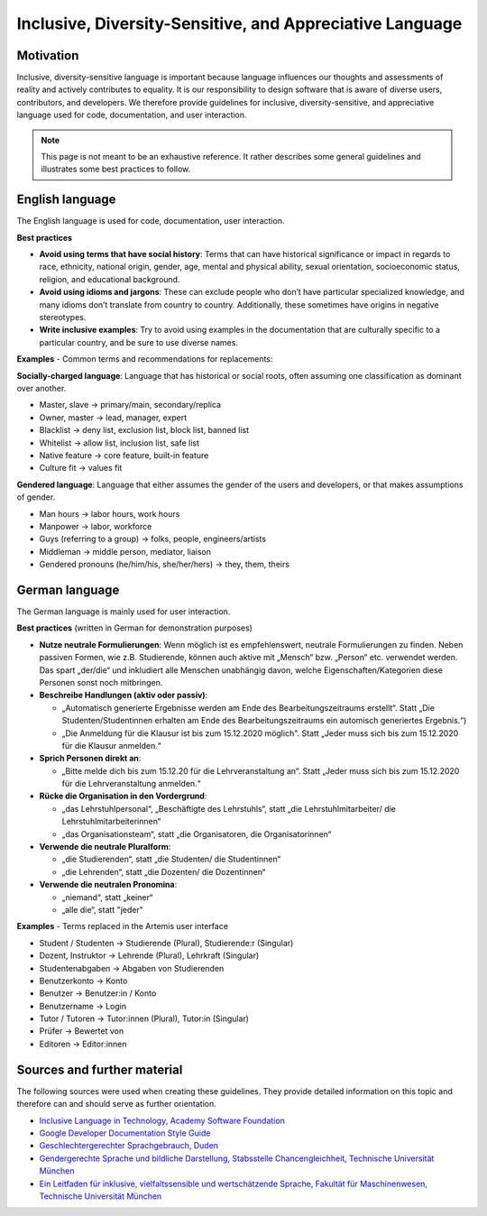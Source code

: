 *********************************************************
Inclusive, Diversity-Sensitive, and Appreciative Language
*********************************************************

Motivation
======

Inclusive, diversity-sensitive language is important because language influences our thoughts and assessments of reality
and actively contributes to equality.
It is our responsibility to design software that is aware of diverse users, contributors, and developers.
We therefore provide guidelines for inclusive, diversity-sensitive, and appreciative language used for code, documentation, and user interaction.

.. note::
    This page is not meant to be an exhaustive reference.
    It rather describes some general guidelines and illustrates some best practices to follow.

English language 
==================================

The English language is used for code, documentation, user interaction.

**Best practices**

* **Avoid using terms that have social history**:  Terms that can have historical significance or impact in regards to race, ethnicity, national origin, gender, age, mental and physical ability, sexual orientation, socioeconomic status, religion, and educational background.
* **Avoid using idioms and jargons**:  These can exclude people who don’t have particular specialized knowledge, and many idioms don’t translate from country to country.  Additionally, these sometimes have origins in negative stereotypes.
* **Write inclusive examples**:  Try to avoid using examples in the documentation that are culturally specific to a particular country, and be sure to use diverse names.

**Examples** - Common terms and recommendations for replacements:

**Socially-charged language**: Language that has historical or social roots, often assuming one classification as dominant over another.

- Master, slave → primary/main, secondary/replica
- Owner, master → lead, manager, expert
- Blacklist → deny list, exclusion list, block list, banned list
- Whitelist → allow list, inclusion list, safe list
- Native feature → core feature, built-in feature
- Culture fit → values fit

**Gendered language**: Language that either assumes the gender of the users and developers, or that makes assumptions of gender.

- Man hours → labor hours, work hours
- Manpower → labor, workforce
- Guys (referring to a group) → folks, people, engineers/artists
- Middleman → middle person, mediator, liaison
- Gendered pronouns (he/him/his, she/her/hers) → they, them, theirs

German language
===================================

The German language is mainly used for user interaction.

**Best practices** (written in German for demonstration purposes)

* **Nutze neutrale Formulierungen**: Wenn möglich ist es empfehlenswert, neutrale Formulierungen zu finden. Neben passiven Formen, wie z.B. Studierende, können auch aktive mit „Mensch“ bzw. „Person“ etc. verwendet werden. Das spart „der/die“ und inkludiert alle Menschen unabhängig davon, welche Eigenschaften/Kategorien diese Personen sonst noch mitbringen.
* **Beschreibe Handlungen (aktiv oder passiv)**: 
  
  * „Automatisch generierte Ergebnisse werden am Ende des Bearbeitungszeitraums erstellt“. Statt „Die Studenten/Studentinnen erhalten am Ende des Bearbeitungszeitraums ein automisch generiertes Ergebnis.“)
  * „Die Anmeldung für die Klausur ist bis zum 15.12.2020 möglich". Statt „Jeder muss sich bis zum 15.12.2020 für die Klausur anmelden.“
  
* **Sprich Personen direkt an**:
  
  * „Bitte melde dich bis zum 15.12.20 für die Lehrveranstaltung an“. Statt „Jeder muss sich bis zum 15.12.2020 für die Lehrveranstaltung anmelden.“

* **Rücke die Organisation in den Vordergrund**:

  * „das Lehrstuhlpersonal“, „Beschäftigte des Lehrstuhls“, statt „die Lehrstuhlmitarbeiter/ die Lehrstuhlmitarbeiterinnen“
  * „das Organisationsteam“, statt „die Organisatoren, die Organisatorinnen“

* **Verwende die neutrale Pluralform**:
  
  * „die Studierenden“, statt „die Studenten/ die Studentinnen“
  * „die Lehrenden“, statt „die Dozenten/ die Dozentinnen“
  
* **Verwende die neutralen Pronomina**:
  
  * „niemand“, statt „keiner“
  * „alle die“, statt "jeder"

**Examples** - Terms replaced in the Artemis user interface

- Student / Studenten → Studierende (Plural), Studierende:r (Singular)
- Dozent, Instruktor → Lehrende (Plural), Lehrkraft (Singular)
- Studentenabgaben → Abgaben von Studierenden
- Benutzerkonto → Konto
- Benutzer → Benutzer:in / Konto
- Benutzername → Login
- Tutor / Tutoren → Tutor:innen (Plural), Tutor:in (Singular)
- Prüfer → Bewertet von
- Editoren → Editor:innen

Sources and further material
============================================

The following sources were used when creating these guidelines.
They provide detailed information on this topic and therefore can and should serve as further orientation.

* `Inclusive Language in Technology, Academy Software Foundation <https://www.aswf.io/blog/inclusive-language/>`_
* `Google Developer Documentation Style Guide <https://developers.google.com/style/inclusive-documentation/>`_
* `Geschlechtergerechter Sprachgebrauch, Duden <https://www.duden.de/sprachwissen/sprachratgeber/Geschlechtergerechter-Sprachgebrauch/>`_ 
* `Gendergerechte Sprache und bildliche Darstellung, Stabsstelle Chancengleichheit, Technische Universität München <https://www.chancengleichheit.tum.de/links-downloads/gendergerechte-sprache-und-bildliche-darstellung/>`_ 
* `Ein Leitfaden für inklusive, vielfaltssensible und wertschätzende Sprache, Fakultät für Maschinenwesen, Technische Universität München <https://www.mw.tum.de/fuer-mw-personal/chancengleichheit-und-vielfalt/sprachleitfaden/>`_ 
